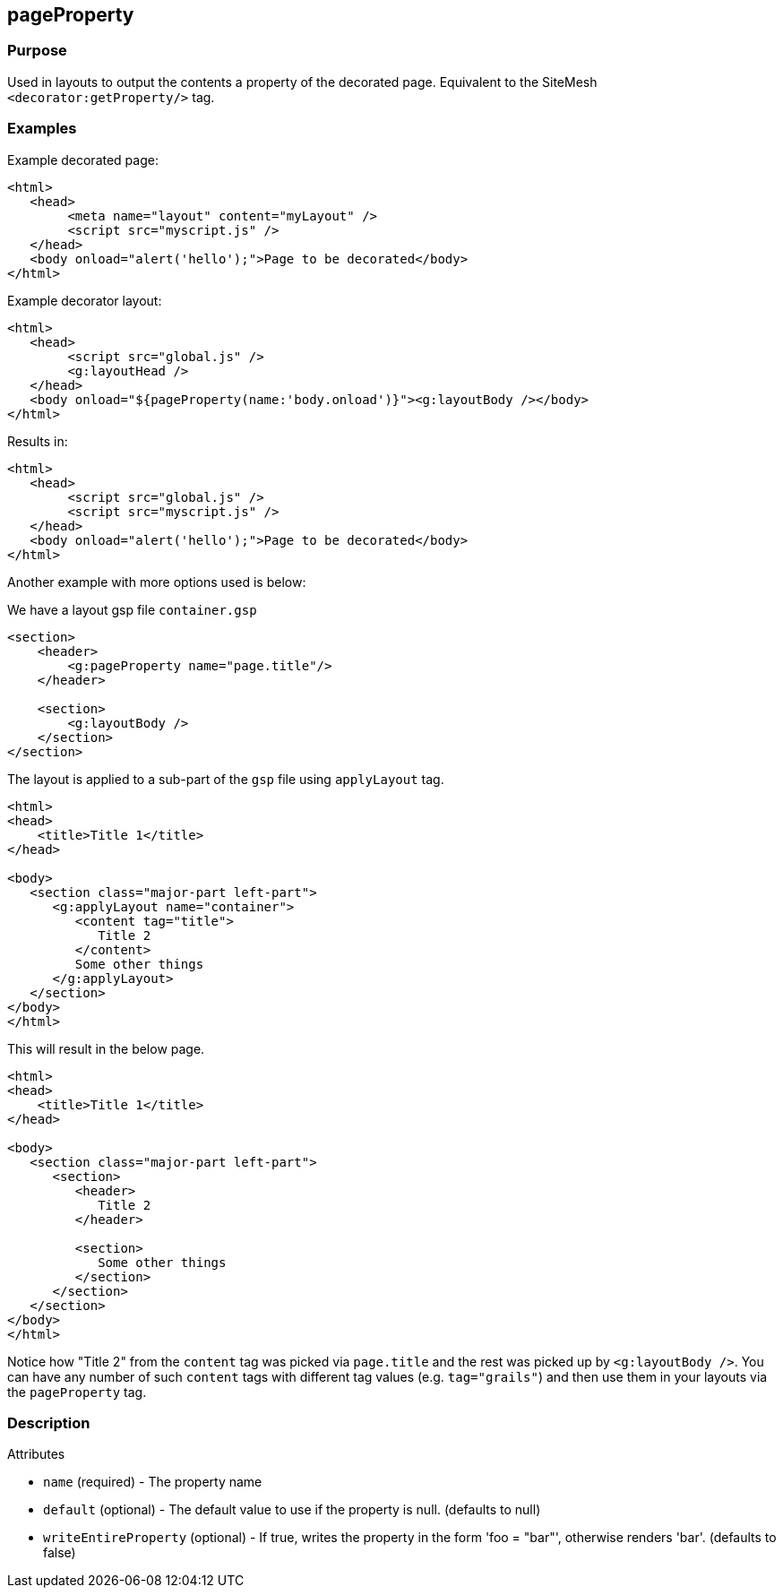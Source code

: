 
== pageProperty



=== Purpose


Used in layouts to output the contents a property of the decorated page. Equivalent to the SiteMesh `<decorator:getProperty/>` tag.


=== Examples


Example decorated page:

[source,xml]
----
<html>
   <head>
        <meta name="layout" content="myLayout" />
        <script src="myscript.js" />
   </head>
   <body onload="alert('hello');">Page to be decorated</body>
</html>
----
Example decorator layout:

[source,xml]
----
<html>
   <head>
        <script src="global.js" />
        <g:layoutHead />
   </head>
   <body onload="${pageProperty(name:'body.onload')}"><g:layoutBody /></body>
</html>
----
Results in:

[source,xml]
----
<html>
   <head>
        <script src="global.js" />
        <script src="myscript.js" />
   </head>
   <body onload="alert('hello');">Page to be decorated</body>
</html>
----

Another example with more options used is below:

We have a layout gsp file `container.gsp`

[source,xml]
----
<section>
    <header>
        <g:pageProperty name="page.title"/>
    </header>

    <section>
        <g:layoutBody />
    </section>
</section>
----

The layout is applied to a sub-part of the `gsp` file using `applyLayout` tag.

[source,xml]
----
<html>
<head>
    <title>Title 1</title>
</head>

<body>
   <section class="major-part left-part">
      <g:applyLayout name="container">
         <content tag="title">
            Title 2
         </content>
         Some other things
      </g:applyLayout>
   </section>
</body>
</html>
----

This will result in the below page.

[source,xml]
----
<html>
<head>
    <title>Title 1</title>
</head>

<body>
   <section class="major-part left-part">
      <section>
         <header>
            Title 2
         </header>

         <section>
            Some other things
         </section>
      </section>
   </section>
</body>
</html>
----

Notice how "Title 2" from the `content` tag was picked via `page.title` and the rest was picked up by `<g:layoutBody />`. You can have any number of such `content` tags with different tag values (e.g. `tag="grails"`) and then use them in your layouts via the `pageProperty` tag.


=== Description


Attributes

* `name` (required) - The property name
* `default` (optional) - The default value to use if the property is null. (defaults to null)
* `writeEntireProperty` (optional) - If true, writes the property in the form 'foo = "bar"', otherwise renders 'bar'. (defaults to false)

